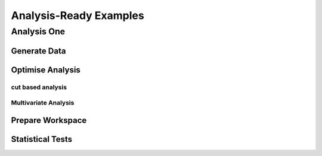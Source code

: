 #######################
Analysis-Ready Examples
#######################

Analysis One 
============

Generate Data
-------------

Optimise Analysis
-----------------

cut based analysis
~~~~~~~~~~~~~~~~~~

Multivariate Analysis
~~~~~~~~~~~~~~~~~~~~~

Prepare Workspace
-----------------

Statistical Tests
-----------------